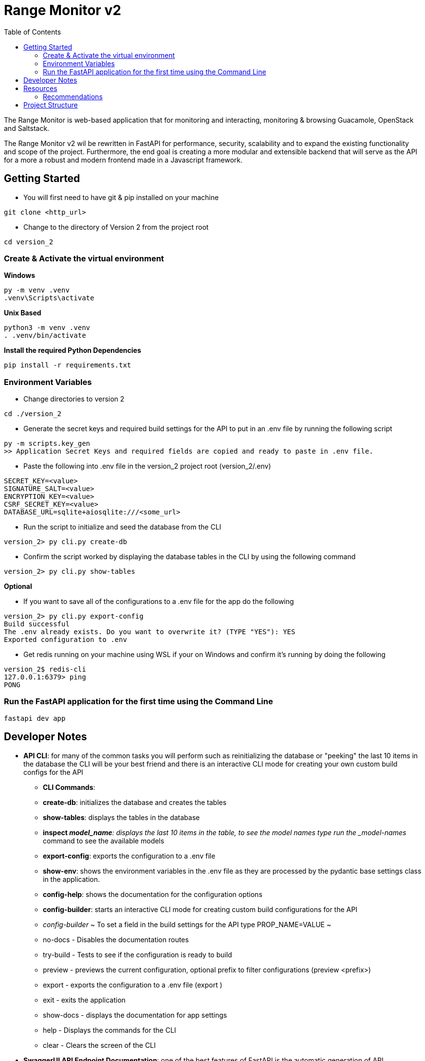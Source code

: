 = Range Monitor v2
:toc:

The Range Monitor is web-based application that for monitoring and 
interacting, monitoring & browsing Guacamole, OpenStack and Saltstack.

The Range Monitor v2 wil be rewritten in FastAPI for performance, security,
scalability and to expand the existing functionality and scope of the project.
Furthermore, the end goal is creating a more modular and extensible
backend that will serve as the API for a more a robust and modern frontend made in
a Javascript framework. 


 
== Getting Started

* You will first need to have git & pip installed on your
machine

[,git]
----
git clone <http_url>
----

* Change to the directory of Version 2 from the project root

[,bash]
----
cd version_2
----

=== Create & Activate the virtual environment

*Windows*

[,ps1]
----
py -m venv .venv
.venv\Scripts\activate
----

*Unix Based*

[,bash]
----
python3 -m venv .venv
. .venv/bin/activate
----

*Install the required Python Dependencies*

[,bash]
----
pip install -r requirements.txt
----

=== Environment Variables  

* Change directories to version 2 

[,bash]
----
cd ./version_2
----

* Generate the secret keys and required
build settings for the API to put in an .env file by running the following script 

[,bash]
----
py -m scripts.key_gen
>> Application Secret Keys and required fields are copied and ready to paste in .env file.
----

* Paste the following into .env file in the version_2 project root (version_2/.env)

[,bash]
----

SECRET_KEY=<value>
SIGNATURE_SALT=<value>
ENCRYPTION_KEY=<value>
CSRF_SECRET_KEY=<value>
DATABASE_URL=sqlite+aiosqlite:///<some_url>

----


* Run the script to initialize and seed the database from the CLI 

[,bash]
----

version_2> py cli.py create-db

----


* Confirm the script worked by displaying the database tables in the CLI by
using the following command 

[,bash]
----

version_2> py cli.py show-tables

----

*Optional*

* If you want to save all of the configurations to a .env file for the app 
do the following  

[,bash]
----

version_2> py cli.py export-config
Build successful
The .env already exists. Do you want to overwrite it? (TYPE "YES"): YES
Exported configuration to .env

----


* Get redis running on your machine using WSL if your on Windows 
and confirm it's running by doing the following 

[,bash]
----
version_2$ redis-cli
127.0.0.1:6379> ping
PONG
----

=== Run the FastAPI application for the first time using the Command Line
[,bash]
----
fastapi dev app
----

== Developer Notes
** *API CLI*: for many of the common tasks you will perform such as reinitializing the database or "peeking" the last 10 items in the database the CLI will be your best friend 
and there is an interactive CLI mode for creating your own custom build configs for the API
  * *CLI Commands*: 
    * *create-db*: initializes the database and creates the tables
    * *show-tables*: displays the tables in the database
    * *inspect _model_name*: displays the last 10 items in the table, to see the model names 
    type run the _model-names_ command to see the available models
    * *export-config*: exports the configuration to a .env file
    * *show-env*: shows the environment variables in the .env file as they are processed by the pydantic base settings class in the application.
    * *config-help*: shows the documentation for the configuration options 
    * *config-builder*: starts an interactive CLI mode for creating custom build configurations for the API
      * _config-builder_
          ~ To set a field in the build settings for the API type PROP_NAME=VALUE ~ 
          * no-docs - Disables the documentation routes
          * try-build - Tests to see if the configuration is ready to build
          * preview - previews the current configuration, optional prefix to filter configurations (preview <prefix>)
          * export - exports the configuration to a .env file (export )
          * exit - exits the application
          * show-docs - displays the documentation for app settings
          * help - Displays the commands for the CLI
          * clear - Clears the screen of the CLI

** *SwaggerUI API Endpoint Documentation*: one of the best features of FastAPI is the automatic generation of API documentation with SwaggerUI which will detail all of the 
API routes, the expected request & response body and the status codes which 
you can view when you run the application and navigate to the /docs endpoint 
after running the application. *IN PRODUCTION DISABLE THIS FEATURE*

* *VS Code Workspace*: Use the .code-workspace file in the root of the project to open the project in Visual Studio Code with the recommended extensions. This maintains consistency for development and formatting across the project, Click on the .code-workspace file,
and click 'Open Workspace' to open the workspace.

** *Type / Checking IMPORTANT*: the .code-workspace files enforces 'basic' level type checking with pylance for better code readability and to provide a clear definition for an other wise ambigous type. This means you are REQUIRED to provide type hints for functions, variables and it may take some getting used to but it will save you alot of time.   
  ** _Pylance can be a bit overzealous at times and a type error does not mean your code is inherently wrong, such as in instances where a type conversions such as an ORM being serialized implicitly to a Pydantic Model in a response for a route. When this occurs provide *# type: ignore comments to suppress the errors* but it is encouraged to use type hints where possible._

== Resources  

[discrete]
=== Documentation

*FastAPI*: link:https://fastapi.tiangolo.com/learn/[_here_]

*SQLAlchemy Documentation*: link:https://docs.sqlalchemy.org/en/20/intro.html[_here_]

*Pydantic Documentation*: link:https://pydantic-docs.helpmanual.io/[_here_]

=== Recommendations

* *Use a REST Client*: saves you time, effort and offers better security & visibility into API behavior 

- *Insomnia*: A Free REST client that will be invaluable for testing the API endpoints, security and
Pydantic Models (_use hobby version_) which you can install link:https://insomnia.rest/[here]

- *DB Browser for SQLite*: A Free GUI tool for managing SQLite databases which you can install link:https://sqlitebrowser.org/[here]

== Project Structure 

The project structure is designed to be modular to allow shared logic among modules and api routes and follows a "Service" based approach following the Model-View-Controller (MVC) pattern.

* The "*models*" directory contains the database models for the application
    
* The "*middleware*" directory contains all of the request interceptors / middleware for the 
appliacation with the __init__.py file in the package having a "register_middleware" function that registers the middleware with the app instance

* The "*config*" directory contains everything related to the app configuration including the pydantic models and the singleton _AppSettings_ for how the configuration is processed and loaded into the application. Use the "*running_config()*" function to retrieve the running config 

* The "*services*" directory contains all of the services that are used in the routers accross the application and act as the controllers and the core logic of all routers making
the process of implementing working routers simple in most instances.

* The "*routers*" directory contains all of the APIRouters for the application and tend to have minimal logic compared to the service classes.

* The "*common*" directory contains all of the shared logic that is used accross the application such as utilities, constants, and other shared logic.

* The "*schemas*" directory contains all of the Pydantic models for the application and are used for request and response validation in the routers and services.

* The "*security*" directory contains the main auth class based depenedency for the application and the security utilities for the application.
